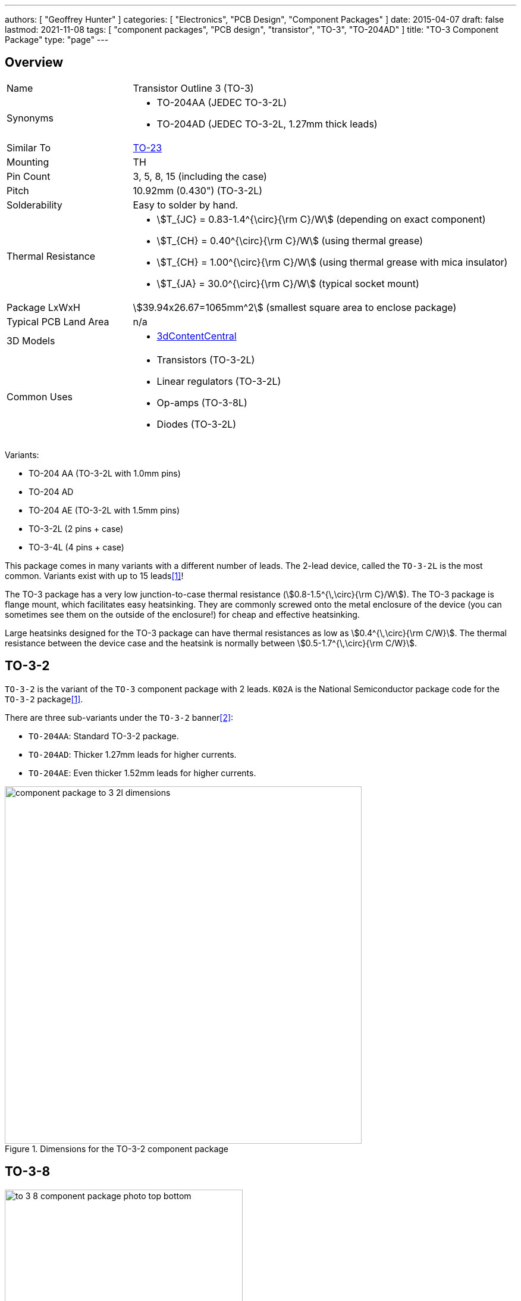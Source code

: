 ---
authors: [ "Geoffrey Hunter" ]
categories: [ "Electronics", "PCB Design", "Component Packages" ]
date: 2015-04-07
draft: false
lastmod: 2021-11-08
tags: [ "component packages", "PCB design", "transistor", "TO-3", "TO-204AD" ]
title: "TO-3 Component Package"
type: "page"
---

## Overview

[cols="1,3"]
|===
| Name
| Transistor Outline 3 (TO-3)

| Synonyms
a|
* TO-204AA (JEDEC TO-3-2L)
* TO-204AD (JEDEC TO-3-2L, 1.27mm thick leads)

| Similar To
a| link:../to-23-component-package[TO-23]

| Mounting
| TH

| Pin Count
| 3, 5, 8, 15 (including the case)

| Pitch
| 10.92mm (0.430") (TO-3-2L)

| Solderability
| Easy to solder by hand.

| Thermal Resistance
a|
* stem:[T_{JC} = 0.83-1.4^{\circ}{\rm C}/W] (depending on exact component)
* stem:[T_{CH} = 0.40^{\circ}{\rm C}/W] (using thermal grease)
* stem:[T_{CH} = 1.00^{\circ}{\rm C}/W] (using thermal grease with mica insulator)
* stem:[T_{JA} = 30.0^{\circ}{\rm C}/W] (typical socket mount)

| Package LxWxH
| stem:[39.94x26.67=1065mm^2] (smallest square area to enclose package)

| Typical PCB Land Area
| n/a

| 3D Models
a|
* link:https://www.3dcontentcentral.com/download-model.aspx?catalogid=171&id=363411[3dContentCentral]

| Common Uses
a|
* Transistors (TO-3-2L)
* Linear regulators (TO-3-2L)
* Op-amps (TO-3-8L)
* Diodes (TO-3-2L)
|===

Variants:

* TO-204 AA (TO-3-2L with 1.0mm pins)
* TO-204 AD
* TO-204 AE (TO-3-2L with 1.5mm pins)
* TO-3-2L (2 pins + case)
* TO-3-4L (4 pins + case)

This package comes in many variants with a different number of leads. The 2-lead device, called the `TO-3-2L` is the most common. Variants exist with up to 15 leads<<bib-ti-metal-can-packages>>!

The TO-3 package has a very low junction-to-case thermal resistance (stem:[0.8-1.5^{\,\circ}{\rm C}/W]). The TO-3 package is flange mount, which facilitates easy heatsinking. They are commonly screwed onto the metal enclosure of the device (you can sometimes see them on the outside of the enclosure!) for cheap and effective heatsinking.

Large heatsinks designed for the TO-3 package can have thermal resistances as low as stem:[0.4^{\,\circ}{\rm C/W}]. The thermal resistance between the device case and the heatsink is normally between stem:[0.5-1.7^{\,\circ}{\rm C/W}].

== TO-3-2

`TO-3-2` is the variant of the `TO-3` component package with 2 leads. `K02A` is the National Semiconductor package code for the `TO-3-2` package<<bib-ti-metal-can-packages>>.

There are three sub-variants under the `TO-3-2` banner<<bib-wp-to-3>>:

* `TO-204AA`: Standard TO-3-2 package.
* `TO-204AD`: Thicker 1.27mm leads for higher currents.
* `TO-204AE`: Even thicker 1.52mm leads for higher currents.

.Dimensions for the TO-3-2 component package
image::component-package-to-3-2l-dimensions.png[width=600px]

== TO-3-8

.A photo of the TO-3-8 component package.
image::to-3-8-component-package-photo-top-bottom.jpg[width=400px]

.Dimensions for the TO-3-8 component package.
image::component-package-to-3-8l-dimensions.jpg[width=300px]

== TO-3-15

A variant of the `TO-3` package with a exceptionally large number of leads, 15. National Semiconductor's package code for this variant is `KA15A`<<bib-ti-metal-can-packages>>.

.Dimensions of the TO-3-15 (TO-3 15 lead) component package<<bib-ti-metal-can-packages>>. Image © 2011, Texas Instruments.
image::to-3-15-component-package-national-semiconductor-dimensions.png[width=600px]

[bibliography]
== References

* [[[bib-ti-metal-can-packages, 1]]] Texas Instruments (2011). _SNOA033: Metal Can Packages (TO-3/5/8/18/39/46/52/72)_. Retrieved 2021-11-08, from https://www.ti.com/lit/an/snoa033/snoa033.pdf.
* [[[bib-wp-to-3, 2]]] Wikipedia (2006, Dec 2). _TO-3_. Retrieved 2021-11-08, from https://en.wikipedia.org/wiki/TO-3.
